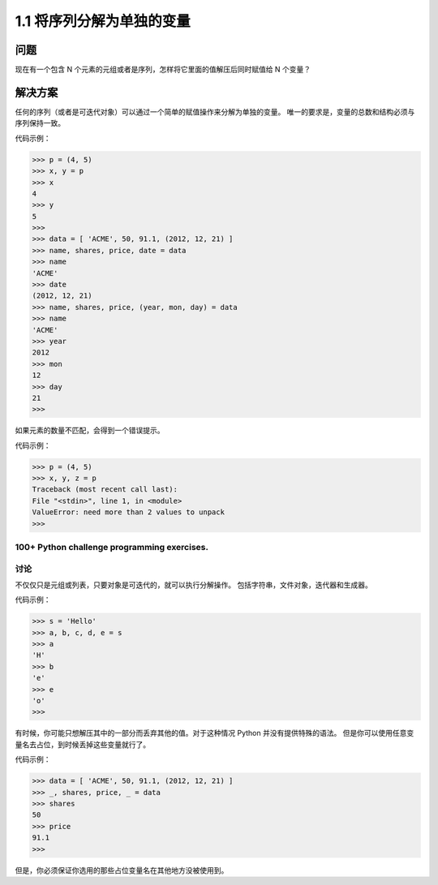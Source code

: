 ===============================
1.1 将序列分解为单独的变量
===============================

----------
问题
----------
现在有一个包含 N 个元素的元组或者是序列，怎样将它里面的值解压后同时赋值给 N 个变量？

----------
解决方案
----------
任何的序列（或者是可迭代对象）可以通过一个简单的赋值操作来分解为单独的变量。
唯一的要求是，变量的总数和结构必须与序列保持一致。

代码示例：

.. code-block:: python

    >>> p = (4, 5)
    >>> x, y = p
    >>> x
    4
    >>> y
    5
    >>>
    >>> data = [ 'ACME', 50, 91.1, (2012, 12, 21) ]
    >>> name, shares, price, date = data
    >>> name
    'ACME'
    >>> date
    (2012, 12, 21)
    >>> name, shares, price, (year, mon, day) = data
    >>> name
    'ACME'
    >>> year
    2012
    >>> mon
    12
    >>> day
    21
    >>>

如果元素的数量不匹配，会得到一个错误提示。

代码示例：

.. code-block:: python

    >>> p = (4, 5)
    >>> x, y, z = p
    Traceback (most recent call last):
    File "<stdin>", line 1, in <module>
    ValueError: need more than 2 values to unpack
    >>>
100+ Python challenge programming exercises.
----------
讨论
----------
不仅仅只是元组或列表，只要对象是可迭代的，就可以执行分解操作。
包括字符串，文件对象，迭代器和生成器。

代码示例：

.. code-block:: python

    >>> s = 'Hello'
    >>> a, b, c, d, e = s
    >>> a
    'H'
    >>> b
    'e'
    >>> e
    'o'
    >>>

有时候，你可能只想解压其中的一部分而丢弃其他的值。对于这种情况 Python 并没有提供特殊的语法。
但是你可以使用任意变量名去占位，到时候丢掉这些变量就行了。

代码示例：

.. code-block:: python

    >>> data = [ 'ACME', 50, 91.1, (2012, 12, 21) ]
    >>> _, shares, price, _ = data
    >>> shares
    50
    >>> price
    91.1
    >>>

但是，你必须保证你选用的那些占位变量名在其他地方没被使用到。
